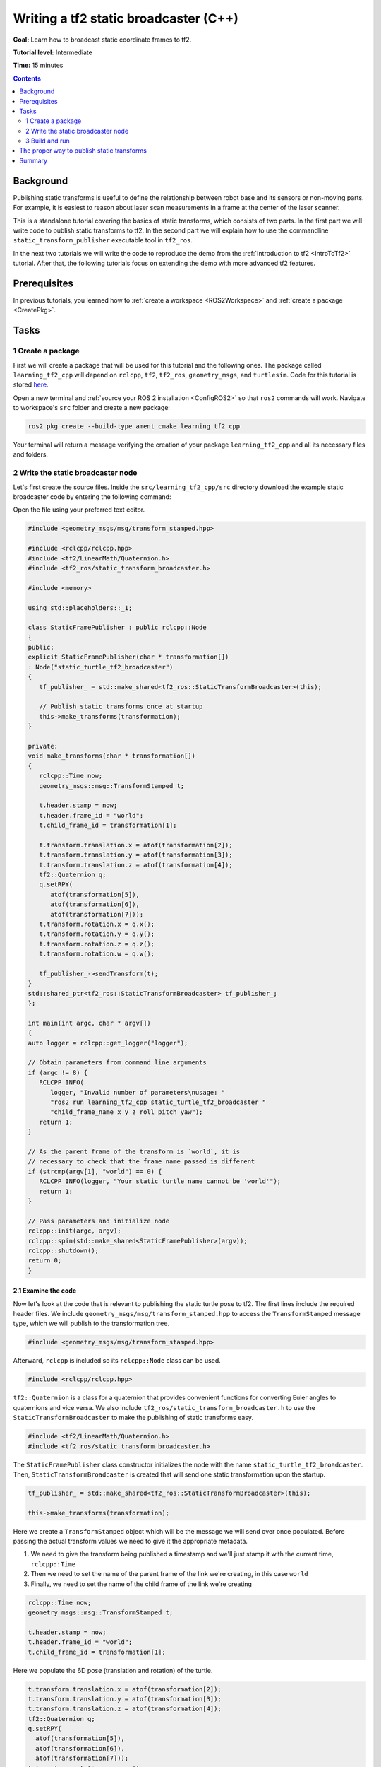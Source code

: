 .. _WritingATf2StaticBroadcasterCpp:

Writing a tf2 static broadcaster (C++)
======================================

**Goal:** Learn how to broadcast static coordinate frames to tf2.

**Tutorial level:** Intermediate

**Time:** 15 minutes

.. contents:: Contents
   :depth: 2
   :local:

Background
----------

Publishing static transforms is useful to define the relationship between robot base and its sensors or non-moving parts.
For example, it is easiest to reason about laser scan measurements in a frame at the center of the laser scanner.

This is a standalone tutorial covering the basics of static transforms, which consists of two parts.
In the first part we will write code to publish static transforms to tf2.
In the second part we will explain how to use the commandline ``static_transform_publisher`` executable tool in ``tf2_ros``.

In the next two tutorials we will write the code to reproduce the demo from the :ref:`Introduction to tf2 <IntroToTf2>` tutorial.
After that, the following tutorials focus on extending the demo with more advanced tf2 features.

Prerequisites
-------------

In previous tutorials, you learned how to :ref:`create a workspace <ROS2Workspace>` and :ref:`create a package <CreatePkg>`.

Tasks
-----

1 Create a package
^^^^^^^^^^^^^^^^^^

First we will create a package that will be used for this tutorial and the following ones.
The package called ``learning_tf2_cpp`` will depend on ``rclcpp``, ``tf2``, ``tf2_ros``, ``geometry_msgs``, and ``turtlesim``.
Code for this tutorial is stored `here <https://github.com/ros/geometry_tutorials/blob/ros2/turtle_tf2_cpp/turtle_tf2_cpp/static_turtle_tf2_broadcaster.cpp>`_.

Open a new terminal and :ref:`source your ROS 2 installation <ConfigROS2>` so that ``ros2`` commands will work.
Navigate to workspace's ``src`` folder and create a new package:

.. code-block:: console

   ros2 pkg create --build-type ament_cmake learning_tf2_cpp

Your terminal will return a message verifying the creation of your package ``learning_tf2_cpp`` and all its necessary files and folders.

2 Write the static broadcaster node
^^^^^^^^^^^^^^^^^^^^^^^^^^^^^^^^^^^

Let's first create the source files.
Inside the ``src/learning_tf2_cpp/src`` directory download the example static broadcaster code by entering the following command:

.. tabs::

   .. group-tab:: Linux

      .. code-block:: console

         wget https://raw.githubusercontent.com/ros/geometry_tutorials/ros2/turtle_tf2_cpp/turtle_tf2_cpp/static_turtle_tf2_broadcaster.cpp

   .. group-tab:: macOS

      .. code-block:: console

         wget https://raw.githubusercontent.com/ros/geometry_tutorials/ros2/turtle_tf2_cpp/turtle_tf2_cpp/static_turtle_tf2_broadcaster.cpp

   .. group-tab:: Windows

      In a Windows command line prompt:

      .. code-block:: console

         curl -sk https://raw.githubusercontent.com/ros/geometry_tutorials/ros2/turtle_tf2_cpp/turtle_tf2_cpp/static_turtle_tf2_broadcaster.cpp -o static_turtle_tf2_broadcaster.py

      Or in powershell:

      .. code-block:: console

         curl https://raw.githubusercontent.com/ros/geometry_tutorials/ros2/turtle_tf2_cpp/turtle_tf2_cpp/static_turtle_tf2_broadcaster.cpp -o static_turtle_tf2_broadcaster.py

Open the file using your preferred text editor.

.. code-block:: C++

   #include <geometry_msgs/msg/transform_stamped.hpp>

   #include <rclcpp/rclcpp.hpp>
   #include <tf2/LinearMath/Quaternion.h>
   #include <tf2_ros/static_transform_broadcaster.h>

   #include <memory>

   using std::placeholders::_1;

   class StaticFramePublisher : public rclcpp::Node
   {
   public:
   explicit StaticFramePublisher(char * transformation[])
   : Node("static_turtle_tf2_broadcaster")
   {
      tf_publisher_ = std::make_shared<tf2_ros::StaticTransformBroadcaster>(this);

      // Publish static transforms once at startup
      this->make_transforms(transformation);
   }

   private:
   void make_transforms(char * transformation[])
   {
      rclcpp::Time now;
      geometry_msgs::msg::TransformStamped t;

      t.header.stamp = now;
      t.header.frame_id = "world";
      t.child_frame_id = transformation[1];

      t.transform.translation.x = atof(transformation[2]);
      t.transform.translation.y = atof(transformation[3]);
      t.transform.translation.z = atof(transformation[4]);
      tf2::Quaternion q;
      q.setRPY(
         atof(transformation[5]),
         atof(transformation[6]),
         atof(transformation[7]));
      t.transform.rotation.x = q.x();
      t.transform.rotation.y = q.y();
      t.transform.rotation.z = q.z();
      t.transform.rotation.w = q.w();

      tf_publisher_->sendTransform(t);
   }
   std::shared_ptr<tf2_ros::StaticTransformBroadcaster> tf_publisher_;
   };

   int main(int argc, char * argv[])
   {
   auto logger = rclcpp::get_logger("logger");

   // Obtain parameters from command line arguments
   if (argc != 8) {
      RCLCPP_INFO(
         logger, "Invalid number of parameters\nusage: "
         "ros2 run learning_tf2_cpp static_turtle_tf2_broadcaster "
         "child_frame_name x y z roll pitch yaw");
      return 1;
   }

   // As the parent frame of the transform is `world`, it is
   // necessary to check that the frame name passed is different
   if (strcmp(argv[1], "world") == 0) {
      RCLCPP_INFO(logger, "Your static turtle name cannot be 'world'");
      return 1;
   }

   // Pass parameters and initialize node
   rclcpp::init(argc, argv);
   rclcpp::spin(std::make_shared<StaticFramePublisher>(argv));
   rclcpp::shutdown();
   return 0;
   }

2.1 Examine the code
~~~~~~~~~~~~~~~~~~~~

Now let's look at the code that is relevant to publishing the static turtle pose to tf2.
The first lines include the required header files.
We include ``geometry_msgs/msg/transform_stamped.hpp`` to access the ``TransformStamped`` message type, which we will publish to the transformation tree.

.. code-block:: C++

   #include <geometry_msgs/msg/transform_stamped.hpp>

Afterward, ``rclcpp`` is included so its ``rclcpp::Node`` class can be used.

.. code-block:: C++

   #include <rclcpp/rclcpp.hpp>

``tf2::Quaternion`` is a class for a quaternion that provides convenient functions for converting Euler angles to quaternions and vice versa.
We also include ``tf2_ros/static_transform_broadcaster.h`` to use the ``StaticTransformBroadcaster`` to make the publishing of static transforms easy.

.. code-block:: C++

   #include <tf2/LinearMath/Quaternion.h>
   #include <tf2_ros/static_transform_broadcaster.h>

The ``StaticFramePublisher`` class constructor initializes the node with the name ``static_turtle_tf2_broadcaster``.
Then, ``StaticTransformBroadcaster`` is created that will send one static transformation upon the startup.

.. code-block:: C++

   tf_publisher_ = std::make_shared<tf2_ros::StaticTransformBroadcaster>(this);

   this->make_transforms(transformation);

Here we create a ``TransformStamped`` object which will be the message we will send over once populated.
Before passing the actual transform values we need to give it the appropriate metadata.

#. We need to give the transform being published a timestamp and we'll just stamp it with the current time, ``rclcpp::Time``

#. Then we need to set the name of the parent frame of the link we're creating, in this case ``world``

#. Finally, we need to set the name of the child frame of the link we're creating

.. code-block:: C++

   rclcpp::Time now;
   geometry_msgs::msg::TransformStamped t;

   t.header.stamp = now;
   t.header.frame_id = "world";
   t.child_frame_id = transformation[1];

Here we populate the 6D pose (translation and rotation) of the turtle.

.. code-block:: C++

   t.transform.translation.x = atof(transformation[2]);
   t.transform.translation.y = atof(transformation[3]);
   t.transform.translation.z = atof(transformation[4]);
   tf2::Quaternion q;
   q.setRPY(
     atof(transformation[5]),
     atof(transformation[6]),
     atof(transformation[7]));
   t.transform.rotation.x = q.x();
   t.transform.rotation.y = q.y();
   t.transform.rotation.z = q.z();
   t.transform.rotation.w = q.w();

Finally, we broadcast static transform using the ``sendTransform()`` function.

.. code-block:: C++

   tf_publisher_->sendTransform(t);

2.2 Add dependencies
~~~~~~~~~~~~~~~~~~~~

Navigate one level back to the ``src/learning_tf2_cpp`` directory, where the ``CMakeLists.txt`` and ``package.xml`` files have been created for you.

Open ``package.xml`` with your text editor.

As mentioned in the :ref:`Creating your first ROS 2 package tutorial <CreatePkg>`, make sure to fill in the ``<description>``, ``<maintainer>`` and ``<license>`` tags:

.. code-block:: xml

  <description>Examples of static transform broadcaster using rclcpp</description>
  <maintainer email="you@email.com">Your Name</maintainer>
  <license>Apache License 2.0</license>

After the lines above, add the following dependencies corresponding to your node’s include statements:

.. code-block:: xml

   <exec_depend>geometry_msgs</exec_depend>
   <exec_depend>rclcpp</exec_depend>
   <exec_depend>tf2</exec_depend>
   <exec_depend>tf2_ros</exec_depend>
   <exec_depend>turtlesim</exec_depend>

This declares the required ``geometry_msgs``, ``rclcpp``, ``tf2``, ``tf2_ros``, and ``turtlesim`` dependencies when its code is executed.

Make sure to save the file.

2.3 CMakeLists.txt
~~~~~~~~~~~~~~~~~~

Now open the CMakeLists.txt file. Below the existing dependency ``find_package(ament_cmake REQUIRED)``, add the lines:

.. code-block:: console

   find_package(geometry_msgs REQUIRED)
   find_package(rclcpp REQUIRED)
   find_package(tf2 REQUIRED)
   find_package(tf2_ros REQUIRED)
   find_package(turtlesim REQUIRED)

After that, add the executable and name it ``static_turtle_tf2_broadcaster``, which you'll use later with ``ros2 run``.

.. code-block:: console

   add_executable(static_turtle_tf2_broadcaster src/static_turtle_tf2_broadcaster.cpp)
   ament_target_dependencies(
      static_turtle_tf2_broadcaster
      geometry_msgs
      rclcpp
      tf2
      tf2_ros
      turtlesim
   )

Finally, add the ``install(TARGETS…)`` section so ``ros2 run`` can find your executable:

.. code-block:: console

   install(TARGETS
      static_turtle_tf2_broadcaster
      DESTINATION lib/${PROJECT_NAME})

3 Build and run
^^^^^^^^^^^^^^^

It's good practice to run ``rosdep`` in the root of your workspace to
check for missing dependencies before building:

.. tabs::

   .. group-tab:: Linux

      .. code-block:: console

        rosdep install -i --from-path src --rosdistro rolling -y

   .. group-tab:: macOS

      rosdep only runs on Linux, so you will need to install ``geometry_msgs`` and ``turtlesim`` dependencies yourself

   .. group-tab:: Windows

      rosdep only runs on Linux, so you will need to install ``geometry_msgs`` and ``turtlesim`` dependencies yourself

Still in the root of your workspace, build your new package:

.. tabs::

   .. group-tab:: Linux

      .. code-block:: console

         colcon build --packages-select learning_tf2_cpp

   .. group-tab:: macOS

      .. code-block:: console

         colcon build --packages-select learning_tf2_cpp

   .. group-tab:: Windows

      .. code-block:: console

         colcon build --merge-install --packages-select learning_tf2_cpp

Open a new terminal, navigate to the root of your workspace, and source the setup files:

.. tabs::

   .. group-tab:: Linux

      .. code-block:: console

         . install/setup.bash

   .. group-tab:: macOS

      .. code-block:: console

         . install/setup.bash

   .. group-tab:: Windows

      .. code-block:: console

         # CMD
         call install\setup.bat

         # Powershell
         .\install\setup.ps1

Now run the ``static_turtle_tf2_broadcaster`` node:

.. code-block:: console

   ros2 run learning_tf2_cpp static_turtle_tf2_broadcaster mystaticturtle 0 0 1 0 0 0

This sets a turtle pose broadcast for ``mystaticturtle`` to float 1 meter above the ground.

We can now check that the static transform has been published by echoing the ``tf_static`` topic

.. code-block:: console

   ros2 topic echo /tf_static

If everything went well you should see a single static transform

.. code-block:: console

   transforms:
   - header:
      stamp:
         sec: 1622908754
         nanosec: 208515730
      frame_id: world
   child_frame_id: mystaticturtle
   transform:
      translation:
         x: 0.0
         y: 0.0
         z: 1.0
      rotation:
         x: 0.0
         y: 0.0
         z: 0.0
         w: 1.0

The proper way to publish static transforms
-------------------------------------------

This tutorial aimed to show how ``StaticTransformBroadcaster`` can be used to publish static transforms.
In your real development process you shouldn't have to write this code yourself and should privilege the use of the dedicated ``tf2_ros`` tool to do so.
``tf2_ros`` provides an executable named ``static_transform_publisher`` that can be used either as a commandline tool or a node that you can add to your launchfiles.

Publish a static coordinate transform to tf2 using an x/y/z offset in meters and yaw/pitch/roll in radians.
(yaw is rotation about Z, pitch is rotation about Y, and roll is rotation about X).

.. code-block:: console

   ros2 run tf2_ros static_transform_publisher x y z yaw pitch roll frame_id child_frame_id

Publish a static coordinate transform to tf2 using an x/y/z offset in meters and quaternion.

.. code-block:: console

   ros2 run tf2_ros static_transform_publisher x y z qx qy qz qw frame_id child_frame_id

``static_transform_publisher`` is designed both as a command-line tool for manual use, as well as
for use within ``launch`` files for setting static transforms. For example:

.. code-block:: console

   from launch import LaunchDescription
   from launch_ros.actions import Node

   def generate_launch_description():
      return LaunchDescription([
         Node(
               package='tf2_ros',
               executable='static_transform_publisher',
               arguments = ['0', '0', '1', '0', '0', '0', 'world', 'mystaticturtle']
         ),
      ])

Summary
-------

In this tutorial you learned how to write your own node to publish static transforms to tf2.
In addition, you learned how to publish required static transformations using ``static_transform_publisher`` and launch files.
